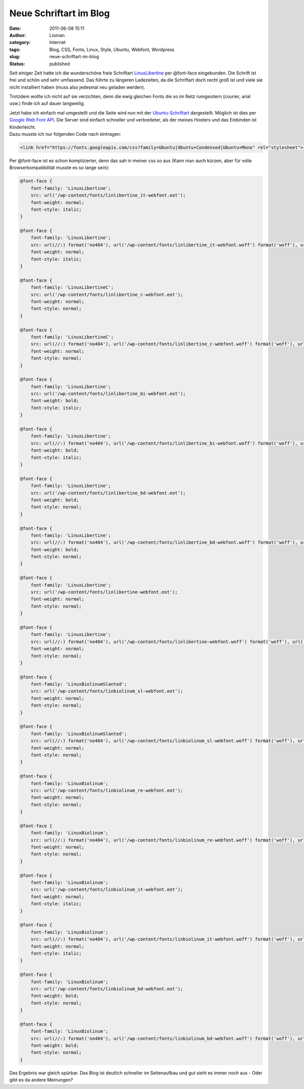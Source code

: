 Neue Schriftart im Blog
#######################
:date: 2011-06-08 15:11
:author: Lioman
:category: Internet
:tags: Blog, CSS, Fonts, Linux, Style, Ubuntu, Webfont, Wordpress
:slug: neue-schriftart-im-blog
:status: published

|image0|\ Seit einiger Zeit hatte ich die wunderschöne freie Schriftart
`LinuxLibertine <http://linuxlibertine.org>`__ per @font-face
eingebunden. Die Schrift ist frei und schön und sehr umfassend. Das
führte zu längeren Ladezeiten, da die Schriftart doch recht groß ist und
viele sie nicht installiert haben (muss also jedesmal neu geladen
werden).

Trotzdem wollte ich nicht auf sie verzichten, denn die ewig gleichen
Fonts die so im Netz rumgeistern (courier, arial usw.) finde ich auf
dauer langweilig.

| Jetzt habe ich einfach mal umgestellt und die Seite wird nun mit der
  `Ubuntu-Schriftart <http://www.ubuntu.com/project/ubuntufont>`__
  dargestellt. Möglich ist dies per `Google Web Font
  API <http://www.google.com/webfonts/>`__. Die Server sind einfach
  schneller und verbreiteter, als der meines Hosters und das Einbinden
  ist Kinderleicht.
| Dazu musste ich nur folgenden Code nach eintragen:

.. code:: html

   <link href="https://fonts.googleapis.com/css?family=Ubuntu|Ubuntu+Condensed|Ubuntu+Mono" rel="stylesheet">

Per @font-face ist es schon komplizierter, denn das sah in meiner css so
aus (Kann man auch kürzen, aber für volle Browserkompatibilität musste
es so lange sein):

.. code:: css

    @font-face {
        font-family: 'LinuxLibertine';
        src: url('/wp-content/fonts/linlibertine_it-webfont.eot');
        font-weight: normal;
        font-style: italic;
    }

    @font-face {
        font-family: 'LinuxLibertine';
        src: url(//:) format('no404'), url('/wp-content/fonts/linlibertine_it-webfont.woff') format('woff'), url('/wp-content/fonts/linlibertine_it-webfont.ttf') format('truetype'), url('/wp-content/fonts/linlibertine_it-webfont.svg#webfont2kZfKjw9') format('svg');
        font-weight: normal;
        font-style: italic;
    }

    @font-face {
        font-family: 'LinuxLibertineC';
        src: url('/wp-content/fonts/linlibertine_c-webfont.eot');
        font-weight: normal;
        font-style: normal;
    }

    @font-face {
        font-family: 'LinuxLibertineC';
        src: url(//:) format('no404'), url('/wp-content/fonts/linlibertine_c-webfont.woff') format('woff'), url('/wp-content/fonts/linlibertine_c-webfont.ttf') format('truetype'), url('/wp-content/fonts/linlibertine_c-webfont.svg#webfontXhTRoXGS') format('svg');
        font-weight: normal;
        font-style: normal;
    }

    @font-face {
        font-family: 'LinuxLibertine';
        src: url('/wp-content/fonts/linlibertine_bi-webfont.eot');
        font-weight: bold;
        font-style: italic;
    }

    @font-face {
        font-family: 'LinuxLibertine';
        src: url(//:) format('no404'), url('/wp-content/fonts/linlibertine_bi-webfont.woff') format('woff'), url('/wp-content/fonts/linlibertine_bi-webfont.ttf') format('truetype'), url('/wp-content/fonts/linlibertine_bi-webfont.svg#webfontt6kWjhxv') format('svg');
        font-weight: bold;
        font-style: italic;
    }

    @font-face {
        font-family: 'LinuxLibertine';
        src: url('/wp-content/fonts/linlibertine_bd-webfont.eot');
        font-weight: bold;
        font-style: normal;
    }

    @font-face {
        font-family: 'LinuxLibertine';
        src: url(//:) format('no404'), url('/wp-content/fonts/linlibertine_bd-webfont.woff') format('woff'), url('/wp-content/fonts/linlibertine_bd-webfont.ttf') format('truetype'), url('/wp-content/fonts/linlibertine_bd-webfont.svg#webfontjqfR7YQm') format('svg');
        font-weight: bold;
        font-style: normal;
    }

    @font-face {
        font-family: 'LinuxLibertine';
        src: url('/wp-content/fonts/linlibertine-webfont.eot');
        font-weight: normal;
        font-style: normal;
    }

    @font-face {
        font-family: 'LinuxLibertine';
        src: url(//:) format('no404'), url('/wp-content/fonts/linlibertine-webfont.woff') format('woff'), url('/wp-content/fonts/linlibertine-webfont.ttf') format('truetype'), url('/wp-content/fonts/linlibertine-webfont.svg#webfont6b4IXqEV') format('svg');
        font-weight: normal;
        font-style: normal;
    }

    @font-face {
        font-family: 'LinuxBiolinumSlanted';
        src: url('/wp-content/fonts/linbiolinum_sl-webfont.eot');
        font-weight: normal;
        font-style: normal;
    }

    @font-face {
        font-family: 'LinuxBiolinumSlanted';
        src: url(//:) format('no404'), url('/wp-content/fonts/linbiolinum_sl-webfont.woff') format('woff'), url('/wp-content/fonts/linbiolinum_sl-webfont.ttf') format('truetype'), url('/wp-content/fonts/linbiolinum_sl-webfont.svg#webfontEdJ4yq8E') format('svg');
        font-weight: normal;
        font-style: normal;
    }

    @font-face {
        font-family: 'LinuxBiolinum';
        src: url('/wp-content/fonts/linbiolinum_re-webfont.eot');
        font-weight: normal;
        font-style: normal;
    }

    @font-face {
        font-family: 'LinuxBiolinum';
        src: url(//:) format('no404'), url('/wp-content/fonts/linbiolinum_re-webfont.woff') format('woff'), url('/wp-content/fonts/linbiolinum_re-webfont.ttf') format('truetype'), url('/wp-content/fonts/linbiolinum_re-webfont.svg#webfontxwfEhz2z') format('svg');
        font-weight: normal;
        font-style: normal;
    }

    @font-face {
        font-family: 'LinuxBiolinum';
        src: url('/wp-content/fonts/linbiolinum_it-webfont.eot');
        font-weight: normal;
        font-style: italic;
    }

    @font-face {
        font-family: 'LinuxBiolinum';
        src: url(//:) format('no404'), url('/wp-content/fonts/linbiolinum_it-webfont.woff') format('woff'), url('/wp-content/fonts/linbiolinum_it-webfont.ttf') format('truetype'), url('/wp-content/fonts/linbiolinum_it-webfont.svg#webfontHzw9ykXB') format('svg');
        font-weight: normal;
        font-style: italic;
    }

    @font-face {
        font-family: 'LinuxBiolinum';
        src: url('/wp-content/fonts/linbiolinum_bd-webfont.eot');
        font-weight: bold;
        font-style: normal;
    }

    @font-face {
        font-family: 'LinuxBiolinum';
        src: url(//:) format('no404'), url('/wp-content/fonts/linbiolinum_bd-webfont.woff') format('woff'), url('/wp-content/fonts/linbiolinum_bd-webfont.ttf') format('truetype'), url('/wp-content/fonts/linbiolinum_bd-webfont.svg#webfontbsa1NPcJ') format('svg');
        font-weight: bold;
        font-style: normal;
    }

Das Ergebnis war gleich spürbar. Das Blog ist deutlich schneller im
Seitenaufbau und gut sieht es immer noch aus - Oder gibt es da andere
Meinungen?

.. |image0| image:: {filename}/images/ubuntufont.png
   :class: alignleft size-full wp-image-3275
   :width: 208px
   :height: 798px
   :target: {filename}/images/ubuntufont.png
